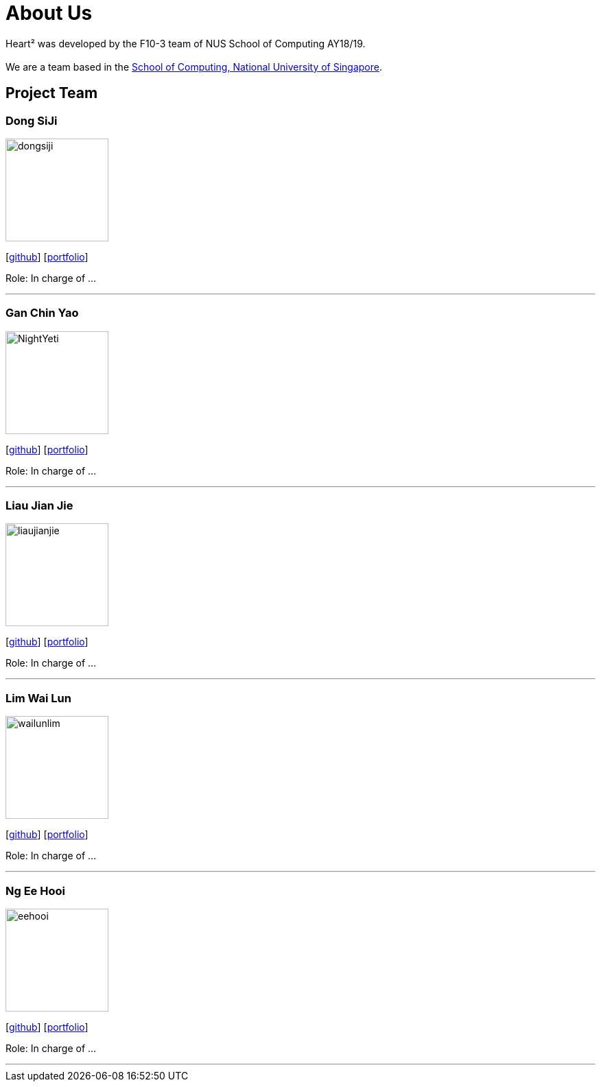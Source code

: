 = About Us
:site-section: AboutUs
:relfileprefix: team/
:imagesDir: images
:stylesDir: stylesheets

Heart² was developed by the F10-3 team of NUS School of Computing AY18/19. +
{empty} +
We are a team based in the http://www.comp.nus.edu.sg[School of Computing, National University of Singapore].

== Project Team

=== Dong SiJi
image::dongsiji.png[width="150", align="left"]
{empty}[https://github.com/dongsiji[github]] [<<dongsiji#, portfolio>>]

Role: In charge of ...

'''

=== Gan Chin Yao
image::NightYeti.png[width="150", align="left"]
{empty}[http://github.com/NightYeti[github]] [<<ganchinyao#, portfolio>>]

Role: In charge of ...

'''

=== Liau Jian Jie
image::liaujianjie.png[width="150", align="left"]
{empty}[http://github.com/liaujianjie[github]] [<<liaujianjie#, portfolio>>]

Role: In charge of ...

'''

=== Lim Wai Lun
image::wailunlim.png[width="150", align="left"]
{empty}[http://github.com/wailunlim[github]] [<<limwailun#, portfolio>>]

Role: In charge of ...

'''

=== Ng Ee Hooi
image::eehooi.png[width="150", align="left"]
{empty}[http://github.com/eehooi[github]] [<<ngeehooi#, portfolio>>]

Role: In charge of ...

'''
